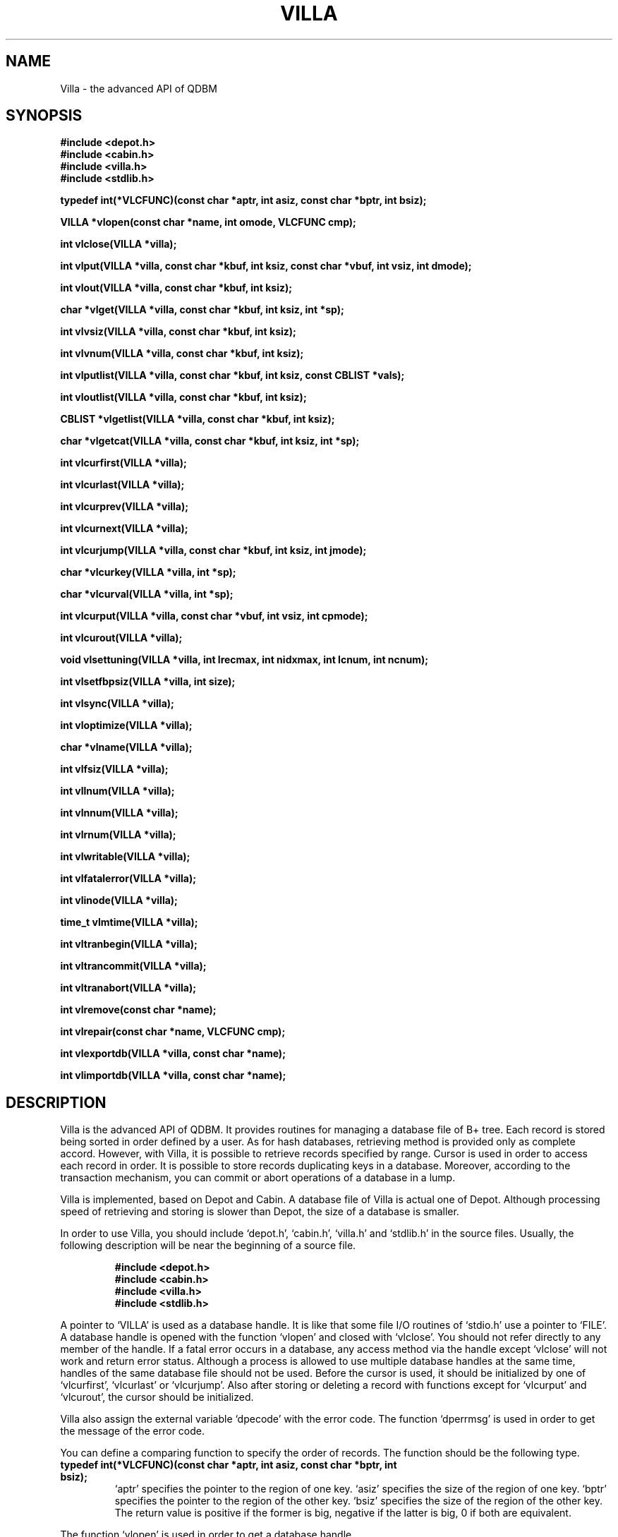 .TH VILLA 3 "2004-04-22" "Man Page" "Quick Database Manager"

.SH NAME
Villa \- the advanced API of QDBM

.SH SYNOPSIS
.PP
.B #include <depot.h>
.br
.B #include <cabin.h>
.br
.B #include <villa.h>
.br
.B #include <stdlib.h>
.PP
.B typedef int(*VLCFUNC)(const char *aptr, int asiz, const char *bptr, int bsiz);
.PP
.B VILLA *vlopen(const char *name, int omode, VLCFUNC cmp);
.PP
.B int vlclose(VILLA *villa);
.PP
.B int vlput(VILLA *villa, const char *kbuf, int ksiz, const char *vbuf, int vsiz, int dmode);
.PP
.B int vlout(VILLA *villa, const char *kbuf, int ksiz);
.PP
.B char *vlget(VILLA *villa, const char *kbuf, int ksiz, int *sp);
.PP
.B int vlvsiz(VILLA *villa, const char *kbuf, int ksiz);
.PP
.B int vlvnum(VILLA *villa, const char *kbuf, int ksiz);
.PP
.B int vlputlist(VILLA *villa, const char *kbuf, int ksiz, const CBLIST *vals);
.PP
.B int vloutlist(VILLA *villa, const char *kbuf, int ksiz);
.PP
.B CBLIST *vlgetlist(VILLA *villa, const char *kbuf, int ksiz);
.PP
.B char *vlgetcat(VILLA *villa, const char *kbuf, int ksiz, int *sp);
.PP
.B int vlcurfirst(VILLA *villa);
.PP
.B int vlcurlast(VILLA *villa);
.PP
.B int vlcurprev(VILLA *villa);
.PP
.B int vlcurnext(VILLA *villa);
.PP
.B int vlcurjump(VILLA *villa, const char *kbuf, int ksiz, int jmode);
.PP
.B char *vlcurkey(VILLA *villa, int *sp);
.PP
.B char *vlcurval(VILLA *villa, int *sp);
.PP
.B int vlcurput(VILLA *villa, const char *vbuf, int vsiz, int cpmode);
.PP
.B int vlcurout(VILLA *villa);
.PP
.B void vlsettuning(VILLA *villa, int lrecmax, int nidxmax, int lcnum, int ncnum);
.PP
.B int vlsetfbpsiz(VILLA *villa, int size);
.PP
.B int vlsync(VILLA *villa);
.PP
.B int vloptimize(VILLA *villa);
.PP
.B char *vlname(VILLA *villa);
.PP
.B int vlfsiz(VILLA *villa);
.PP
.B int vllnum(VILLA *villa);
.PP
.B int vlnnum(VILLA *villa);
.PP
.B int vlrnum(VILLA *villa);
.PP
.B int vlwritable(VILLA *villa);
.PP
.B int vlfatalerror(VILLA *villa);
.PP
.B int vlinode(VILLA *villa);
.PP
.B time_t vlmtime(VILLA *villa);
.PP
.B int vltranbegin(VILLA *villa);
.PP
.B int vltrancommit(VILLA *villa);
.PP
.B int vltranabort(VILLA *villa);
.PP
.B int vlremove(const char *name);
.PP
.B int vlrepair(const char *name, VLCFUNC cmp);
.PP
.B int vlexportdb(VILLA *villa, const char *name);
.PP
.B int vlimportdb(VILLA *villa, const char *name);

.SH DESCRIPTION
.PP
Villa is the advanced API of QDBM.  It provides routines for managing a database file of B+ tree.  Each record is stored being sorted in order defined by a user.  As for hash databases, retrieving method is provided only as complete accord.  However, with Villa, it is possible to retrieve records specified by range.  Cursor is used in order to access each record in order.  It is possible to store records duplicating keys in a database.  Moreover, according to the transaction mechanism, you can commit or abort operations of a database in a lump.
.PP
Villa is implemented, based on Depot and Cabin.  A database file of Villa is actual one of Depot.  Although processing speed of retrieving and storing is slower than Depot, the size of a database is smaller.
.PP
In order to use Villa, you should include `depot.h', `cabin.h', `villa.h' and `stdlib.h' in the source files.  Usually, the following description will be near the beginning of a source file.
.PP
.RS
.B #include <depot.h>
.br
.B #include <cabin.h>
.br
.B #include <villa.h>
.br
.B #include <stdlib.h>
.RE
.PP
A pointer to `VILLA' is used as a database handle. It is like that some file I/O routines of `stdio.h' use a pointer to `FILE'.  A database handle is opened with the function `vlopen' and closed with `vlclose'.  You should not refer directly to any member of the handle.  If a fatal error occurs in a database, any access method via the handle except `vlclose' will not work and return error status.  Although a process is allowed to use multiple database handles at the same time, handles of the same database file should not be used.  Before the cursor is used, it should be initialized by one of `vlcurfirst', `vlcurlast' or `vlcurjump'.  Also after storing or deleting a record with functions except for `vlcurput' and `vlcurout', the cursor should be initialized.
.PP
Villa also assign the external variable `dpecode' with the error code. The function `dperrmsg' is used in order to get the message of the error code.
.PP
You can define a comparing function to specify the order of records.  The function should be the following type.
.TP
.B typedef int(*VLCFUNC)(const char *aptr, int asiz, const char *bptr, int bsiz);
`aptr' specifies the pointer to the region of one key.  `asiz' specifies the size of the region of one key.  `bptr' specifies the pointer to the region of the other key.  `bsiz' specifies the size of the region of the other key.  The return value is positive if the former is big, negative if the latter is big, 0 if both are equivalent.
.PP
The function `vlopen' is used in order to get a database handle.
.TP
.B VILLA *vlopen(const char *name, int omode, VLCFUNC cmp);
`name' specifies the name of a database file.  `omode' specifies the connection mode: `VL_OWRITER' as a writer, `VL_OREADER' as a reader.  If the mode is `VL_OWRITER', the following may be added by bitwise or: `VL_OCREAT', which means it creates a new database if not exist, `VL_OTRUNC', which means it creates a new database regardless if one exists, `VL_OZCOMP', which means leaves in the database are compressed, `VL_OYCOMP', which means leaves in the database are compressed with LZO, `VL_OXCOMP', which means leaves in the database are compressed with BZIP2.  Both of `VL_OREADER' and `VL_OWRITER' can be added to by bitwise or: `VL_ONOLCK', which means it opens a database file without file locking, or `VL_OLCKNB', which means locking is performed without blocking.  `cmp' specifies the comparing function: `VL_CMPLEX' comparing keys in lexical order, `VL_CMPINT' comparing keys as objects of `int' in native byte order, `VL_CMPNUM' comparing keys as numbers of big endian, `VL_CMPDEC' comparing keys as decimal strings.  Any function based on the declaration of the type `VLCFUNC' can be assigned to the comparing function.  The comparing function should be kept same in the life of a database.  The return value is the database handle or `NULL' if it is not successful.  While connecting as a writer, an exclusive lock is invoked to the database file.  While connecting as a reader, a shared lock is invoked to the database file.  The thread blocks until the lock is achieved.  `VL_OZCOMP', `VL_OYCOMP', and `VL_OXCOMP' are available only if QDBM was built each with ZLIB, LZO, and BZIP2 enabled.  If `VL_ONOLCK' is used, the application is responsible for exclusion control.
.PP
The function `vlclose' is used in order to close a database handle.
.TP
.B int vlclose(VILLA *villa);
`villa' specifies a database handle.  If successful, the return value is true, else, it is false.  Because the region of a closed handle is released, it becomes impossible to use the handle.  Updating a database is assured to be written when the handle is closed.  If a writer opens a database but does not close it appropriately, the database will be broken.  If the transaction is activated and not committed, it is aborted.
.PP
The function `vlput' is used in order to store a record.
.TP
.B int vlput(VILLA *villa, const char *kbuf, int ksiz, const char *vbuf, int vsiz, int dmode);
`villa' specifies a database handle connected as a writer.  `kbuf' specifies the pointer to the region of a key.  `ksiz' specifies the size of the region of the key.  If it is negative, the size is assigned with `strlen(kbuf)'.  `vbuf' specifies the pointer to the region of a value.  `vsiz' specifies the size of the region of the value.  If it is negative, the size is assigned with `strlen(vbuf)'.  `dmode' specifies behavior when the key overlaps, by the following values: `VL_DOVER', which means the specified value overwrites the existing one, `VL_DKEEP', which means the existing value is kept, `VL_DCAT', which means the specified value is concatenated at the end of the existing value, `VL_DDUP', which means duplication of keys is allowed and the specified value is added as the last one, `VL_DDUPR', which means duplication of keys is allowed and the specified value is added as the first one.  If successful, the return value is true, else, it is false.  The cursor becomes unavailable due to updating database.
.PP
The function `vlout' is used in order to delete a record.
.TP
.B int vlout(VILLA *villa, const char *kbuf, int ksiz);
`villa' specifies a database handle connected as a writer.  `kbuf' specifies the pointer to the region of a key.  `ksiz' specifies the size of the region of the key.  If it is negative, the size is assigned with `strlen(kbuf)'.  If successful, the return value is true, else, it is false.  False is returned when no record corresponds to the specified key.  When the key of duplicated records is specified, the first record of the same key is deleted.  The cursor becomes unavailable due to updating database.
.PP
The function `vlget' is used in order to retrieve a record.
.TP
.B char *vlget(VILLA *villa, const char *kbuf, int ksiz, int *sp);
`villa' specifies a database handle.  `kbuf' specifies the pointer to the region of a key.  `ksiz' specifies the size of the region of the key.  If it is negative, the size is assigned with `strlen(kbuf)'.  `sp' specifies the pointer to a variable to which the size of the region of the return value is assigned.  If it is `NULL', it is not used.  If successful, the return value is the pointer to the region of the value of the corresponding record, else, it is `NULL'.  `NULL' is returned when no record corresponds to the specified key.  When the key of duplicated records is specified, the value of the first record of the same key is selected.  Because an additional zero code is appended at the end of the region of the return value, the return value can be treated as a character string.  Because the region of the return value is allocated with the `malloc' call, it should be released with the `free' call if it is no longer in use.
.PP
The function `vlvsiz' is used in order to get the size of the value of a record.
.TP
.B int vlvsiz(VILLA *villa, const char *kbuf, int ksiz);
`villa' specifies a database handle.  `kbuf' specifies the pointer to the region of a key.  `ksiz' specifies the size of the region of the key.  If it is negative, the size is assigned with `strlen(kbuf)'.  If successful, the return value is the size of the value of the corresponding record, else, it is \-1.  If multiple records correspond, the size of the first is returned.
.PP
The function `vlvnum' is used in order to get the number of records corresponding a key.
.TP
.B int vlvnum(VILLA *villa, const char *kbuf, int ksiz);
`villa' specifies a database handle.  `kbuf' specifies the pointer to the region of a key.  `ksiz' specifies the size of the region of the key.  If it is negative, the size is assigned with `strlen(kbuf)'.  The return value is the number of corresponding records.  If no record corresponds, 0 is returned.
.PP
The function `vlputlist' is used in order to store plural records corresponding a key.
.TP
.B int vlputlist(VILLA *villa, const char *kbuf, int ksiz, const CBLIST *vals);
`villa' specifies a database handle connected as a writer.  `kbuf' specifies the pointer to the region of a key.  `ksiz' specifies the size of the region of the key.  If it is negative, the size is assigned with `strlen(kbuf)'.  `vals' specifies a list handle of values.  The list should not be empty.  If successful, the return value is true, else, it is false.  The cursor becomes unavailable due to updating database.
.PP
The function `vloutlist' is used in order to delete all records corresponding a key.
.TP
.B int vloutlist(VILLA *villa, const char *kbuf, int ksiz);
`villa' specifies a database handle connected as a writer.  `kbuf' specifies the pointer to the region of a key.  `ksiz' specifies the size of the region of the key.  If it is negative, the size is assigned with `strlen(kbuf)'.  If successful, the return value is true, else, it is false.  False is returned when no record corresponds to the specified key.  The cursor becomes unavailable due to updating database.
.PP
The function `vlgetlist' is used in order to retrieve values of all records corresponding a key.
.TP
.B CBLIST *vlgetlist(VILLA *villa, const char *kbuf, int ksiz);
`villa' specifies a database handle.  `kbuf' specifies the pointer to the region of a key.  `ksiz' specifies the size of the region of the key.  If it is negative, the size is assigned with `strlen(kbuf)'.  If successful, the return value is a list handle of the values of the corresponding records, else, it is `NULL'.  `NULL' is returned when no record corresponds to the specified key.  Because the handle of the return value is opened with the function `cblistopen', it should be closed with the function `cblistclose' if it is no longer in use.
.PP
The function `vlgetcat' is used in order to retrieve concatenated values of all records corresponding a key.
.TP
.B char *vlgetcat(VILLA *villa, const char *kbuf, int ksiz, int *sp);
`villa' specifies a database handle.  `kbuf' specifies the pointer to the region of a key.  `ksiz' specifies the size of the region of the key.  If it is negative, the size is assigned with `strlen(kbuf)'.  `sp' specifies the pointer to a variable to which the size of the region of the return value is assigned.  If it is `NULL', it is not used.  If successful, the return value is the pointer to the region of the concatenated values of the corresponding record, else, it is `NULL'.  `NULL' is returned when no record corresponds to the specified key.  Because an additional zero code is appended at the end of the region of the return value, the return value can be treated as a character string.  Because the region of the return value is allocated with the `malloc' call, it should be released with the `free'  call if it is no longer in use.
.PP
The function `vlcurfirst' is used in order to move the cursor to the first record.
.TP
.B int vlcurfirst(VILLA *villa);
`villa' specifies a database handle.  If successful, the return value is true, else, it is false.  False is returned if there is no record in the database.
.PP
The function `vlcurlast' is used in order to move the cursor to the last record.
.TP
.B int vlcurlast(VILLA *villa);
`villa' specifies a database handle.  If successful, the return value is true, else, it is false.  False is returned if there is no record in the database.
.PP
The function `vlcurprev' is used in order to move the cursor to the previous record.
.TP
.B int vlcurprev(VILLA *villa);
`villa' specifies a database handle.  If successful, the return value is true, else, it is false.  False is returned if there is no previous record.
.PP
The function `vlcurnext' is used in order to move the cursor to the next record.
.TP
.B int vlcurnext(VILLA *villa);
`villa' specifies a database handle.  If successful, the return value is true, else, it is false.  False is returned if there is no next record.
.PP
The function `vlcurjump' is used in order to move the cursor to a position around a record.
.TP
.B int vlcurjump(VILLA *villa, const char *kbuf, int ksiz, int jmode);
`villa' specifies a database handle.  `kbuf' specifies the pointer to the region of a key.  `ksiz' specifies the size of the region of the key.  If it is negative, the size is assigned with `strlen(kbuf)'.  `jmode' specifies detail adjustment: `VL_JFORWARD', which means that the cursor is set to the first record of the same key and that the cursor is set to the next substitute if completely matching record does not exist, `VL_JBACKWARD', which means that the cursor is set to the last record of the same key and that the cursor is set to the previous substitute if completely matching record does not exist.  If successful, the return value is true, else, it is false.  False is returned if there is no record corresponding the condition.
.PP
The function `vlcurkey' is used in order to get the key of the record where the cursor is.
.TP
.B char *vlcurkey(VILLA *villa, int *sp);
`villa' specifies a database handle.  `sp' specifies the pointer to a variable to which the size of the region of the return value is assigned.  If it is `NULL', it is not used.  If successful, the return value is the pointer to the region of the key of the corresponding record, else, it is `NULL'.  `NULL' is returned when no record corresponds to the cursor.  Because an additional zero code is appended at the end of the region of the return value, the return value can be treated as a character string.  Because the region of the return value is allocated with the `malloc' call, it should be released with the `free' call if it is no longer in use.
.PP
The function `vlcurval' is used in order to get the value of the record where the cursor is.
.TP
.B char *vlcurval(VILLA *villa, int *sp);
`villa' specifies a database handle.  `sp' specifies the pointer to a variable to which the size of the region of the return value assigned.  If it is `NULL', it is not used.  If successful, the return value is the pointer to the region of the value of the corresponding record, else, it is `NULL'.  `NULL' is returned when no record corresponds to the cursor.  Because an additional zero code is appended at the end of the region of the return value, the return value can be treated as a character string.  Because the region of the return value is allocated with the `malloc' call, it should be released with the `free' call if it is no longer in use.
.PP
The function `vlcurput' is used in order to insert a record around the cursor.
.TP
.B int vlcurput(VILLA *villa, const char *vbuf, int vsiz, int cpmode);
`villa' specifies a database handle connected as a writer.  `vbuf' specifies the pointer to the region of a value.  `vsiz' specifies the size of the region of the value.  If it is negative, the size is assigned with `strlen(vbuf)'.  `cpmode' specifies detail adjustment: `VL_CPCURRENT', which means that the value of the current record is overwritten, `VL_CPBEFORE', which means that a new record is inserted before the current record, `VL_CPAFTER', which means that a new record is inserted after the current record.  If successful, the return value is true, else, it is false.  False is returned when no record corresponds to the cursor.  After insertion, the cursor is moved to the inserted record.
.PP
The function `vlcurout' is used in order to delete the record where the cursor is.
.TP
.B int vlcurout(VILLA *villa);
`villa' specifies a database handle connected as a writer.  If successful, the return value is true, else, it is false.  False is returned when no record corresponds to the cursor.  After deletion, the cursor is moved to the next record if possible.
.PP
The function `vlsettuning' is used in order to set the tuning parameters for performance.
.TP
.B void vlsettuning(VILLA *villa, int lrecmax, int nidxmax, int lcnum, int ncnum);
`villa' specifies a database handle.  `lrecmax' specifies the max number of records in a leaf node of B+ tree.  If it is not more than 0, the default value is specified.  `nidxmax' specifies the max number of indexes in a non\-leaf node of B+ tree.  If it is not more than 0, the default value is specified.  `lcnum' specifies the max number of caching leaf nodes.  If it is not more than 0, the default value is specified.  `ncnum' specifies the max number of caching non\-leaf nodes.  If it is not more than 0, the default value is specified.  The default setting is equivalent to `vlsettuning(49, 192, 1024, 512)'.  Because tuning parameters are not saved in a database, you should specify them every opening a database.
.PP
The function `vlsetfbpsiz' is used in order to set the size of the free block pool of a database handle.
.TP
.B int vlsetfbpsiz(VILLA *villa, int size);
`villa' specifies a database handle connected as a writer.  `size' specifies the size of the free block pool of a database.  If successful, the return value is true, else, it is false.  The default size of the free block pool is 256.  If the size is greater, the space efficiency of overwriting values is improved with the time efficiency sacrificed.
.PP
The function `vlsync' is used in order to synchronize updating contents with the file and the device.
.TP
.B int vlsync(VILLA *villa);
`villa' specifies a database handle connected as a writer.  If successful, the return value is true, else, it is false.  This function is useful when another process uses the connected database file.  This function should not be used while the transaction is activated.
.PP
The function `vloptimize' is used in order to optimize a database.
.TP
.B int vloptimize(VILLA *villa);
`villa' specifies a database handle connected as a writer.  If successful, the return value is true, else, it is false.  In an alternating succession of deleting and storing with overwrite or concatenate, dispensable regions accumulate.  This function is useful to do away with them.  This function should not be used while the transaction is activated.
.PP
The function `vlname' is used in order to get the name of a database.
.TP
.B char *vlname(VILLA *villa);
`villa' specifies a database handle.  If successful, the return value is the pointer to the region of the name of the database, else, it is `NULL'.  Because the region of the return value is allocated with the `malloc' call, it should be released with the `free' call if it is no longer in use.
.PP
The function `vlfsiz' is used in order to get the size of a database file.
.TP
.B int vlfsiz(VILLA *villa);
`villa' specifies a database handle.  If successful, the return value is the size of the database file, else, it is \-1.  Because of the I/O buffer, the return value may be less than the hard size.
.PP
The function `vllnum' is used in order to get the number of the leaf nodes of B+ tree.
.TP
.B int vllnum(VILLA *villa);
`villa' specifies a database handle.  If successful, the return value is the number of the leaf nodes, else, it is \-1.
.PP
The function `vlnnum' is used in order to get the number of the non\-leaf nodes of B+ tree.
.TP
.B int vlnnum(VILLA *villa);
`villa' specifies a database handle.  If successful, the return value is the number of the non\-leaf nodes, else, it is \-1.
.PP
The function `vlrnum' is used in order to get the number of the records stored in a database.
.TP
.B int vlrnum(VILLA *villa);
`villa' specifies a database handle.  If successful, the return value is the number of the records stored in the database, else, it is \-1.
.PP
The function `vlwritable' is used in order to check whether a database handle is a writer or not.
.TP
.B int vlwritable(VILLA *villa);
`villa' specifies a database handle.  The return value is true if the handle is a writer, false if not.
.PP
The function `vlfatalerror' is used in order to check whether a database has a fatal error or not.
.TP
.B int vlfatalerror(VILLA *villa);
`villa' specifies a database handle.  The return value is true if the database has a fatal error, false if not.
.PP
The function `vlinode' is used in order to get the inode number of a database file.
.TP
.B int vlinode(VILLA *villa);
`villa' specifies a database handle.  The return value is the inode number of the database file.
.PP
The function `vlmtime' is used in order to get the last modified time of a database.
.TP
.B time_t vlmtime(VILLA *villa);
`villa' specifies a database handle.  The return value is the last modified time of the database.
.PP
The function `vltranbegin' is used in order to begin the transaction.
.TP
.B int vltranbegin(VILLA *villa);
`villa' specifies a database handle connected as a writer.  If successful, the return value is true, else, it is false.  Because this function does not perform mutual exclusion control in multi\-thread, the application is responsible for it.  Only one transaction can be activated with a database handle at the same time.
.PP
The function `vltrancommit' is used in order to commit the transaction.
.TP
.B int vltrancommit(VILLA *villa);
`villa' specifies a database handle connected as a writer.  If successful, the return value is true, else, it is false.  Updating a database in the transaction is fixed when it is committed successfully.
.PP
The function `vltranabort' is used in order to abort the transaction.
.TP
.B int vltranabort(VILLA *villa);
`villa' specifies a database handle connected as a writer.  If successful, the return value is true, else, it is false.  Updating a database in the transaction is discarded when it is aborted.  The state of the database is rollbacked to before transaction.
.PP
The function `vlremove' is used in order to remove a database file.
.TP
.B int vlremove(const char *name);
`name' specifies the name of a database file.  If successful, the return value is true, else, it is false.
.PP
The function `vlrepair' is used in order to repair a broken database file.
.TP
.B int vlrepair(const char *name, VLCFUNC cmp);
`name' specifies the name of a database file.  `cmp' specifies the comparing function of the database file.  If successful, the return value is true, else, it is false.  There is no guarantee that all records in a repaired database file correspond to the original or expected state.
.PP
The function `vlexportdb' is used in order to dump all records as endian independent data.
.TP
.B int vlexportdb(VILLA *villa, const char *name);
`villa' specifies a database handle.  `name' specifies the name of an output file.  If successful, the return value is true, else, it is false.
.PP
The function `vlimportdb' is used in order to load all records from endian independent data.
.TP
.B int vlimportdb(VILLA *villa, const char *name);
`villa' specifies a database handle connected as a writer.  The database of the handle must be empty.  `name' specifies the name of an input file.  If successful, the return value is true, else, it is false.
.PP
If QDBM was built with POSIX thread enabled, the global variable `dpecode' is treated as thread specific data, and functions of Villa are reentrant.  In that case, they are thread\-safe as long as a handle is not accessed by threads at the same time, on the assumption that `errno', `malloc', and so on are thread\-safe.
.PP
Vista is the extended API of Villa.  To compensate for the defect that Villa can not handle a file whose size is more than 2GB, Vista does not use Depot but Curia for handling its internal database.  While Vista provides data structure and operations of B+ tree as with Villa, its database is realized as a directory.
.PP
In order to use Vista, you should include `vista.h' instead of `villa.h'.  Because Vista is implemented by overriding symbols of Villa, it can be used as with Villa.  That is, Signatures of Villa and Vista is all the same.  However, as its adverse effect, modules using Vista can not use Depot nor Villa.

.SH SEE ALSO
.PP
.BR qdbm (3),
.BR depot (3),
.BR curia (3),
.BR relic (3),
.BR hovel (3),
.BR cabin (3),
.BR odeum (3),
.BR ndbm (3),
.BR gdbm (3)
